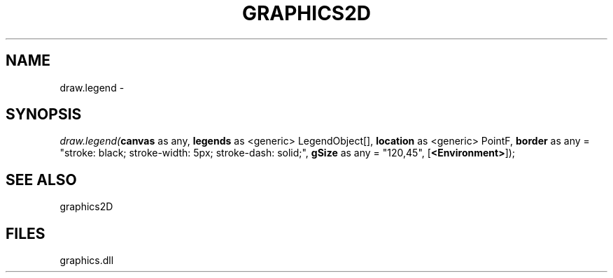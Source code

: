 .\" man page create by R# package system.
.TH GRAPHICS2D 1 2000-Jan "draw.legend" "draw.legend"
.SH NAME
draw.legend \- 
.SH SYNOPSIS
\fIdraw.legend(\fBcanvas\fR as any, 
\fBlegends\fR as <generic> LegendObject[], 
\fBlocation\fR as <generic> PointF, 
\fBborder\fR as any = "stroke: black; stroke-width: 5px; stroke-dash: solid;", 
\fBgSize\fR as any = "120,45", 
[\fB<Environment>\fR]);\fR
.SH SEE ALSO
graphics2D
.SH FILES
.PP
graphics.dll
.PP
